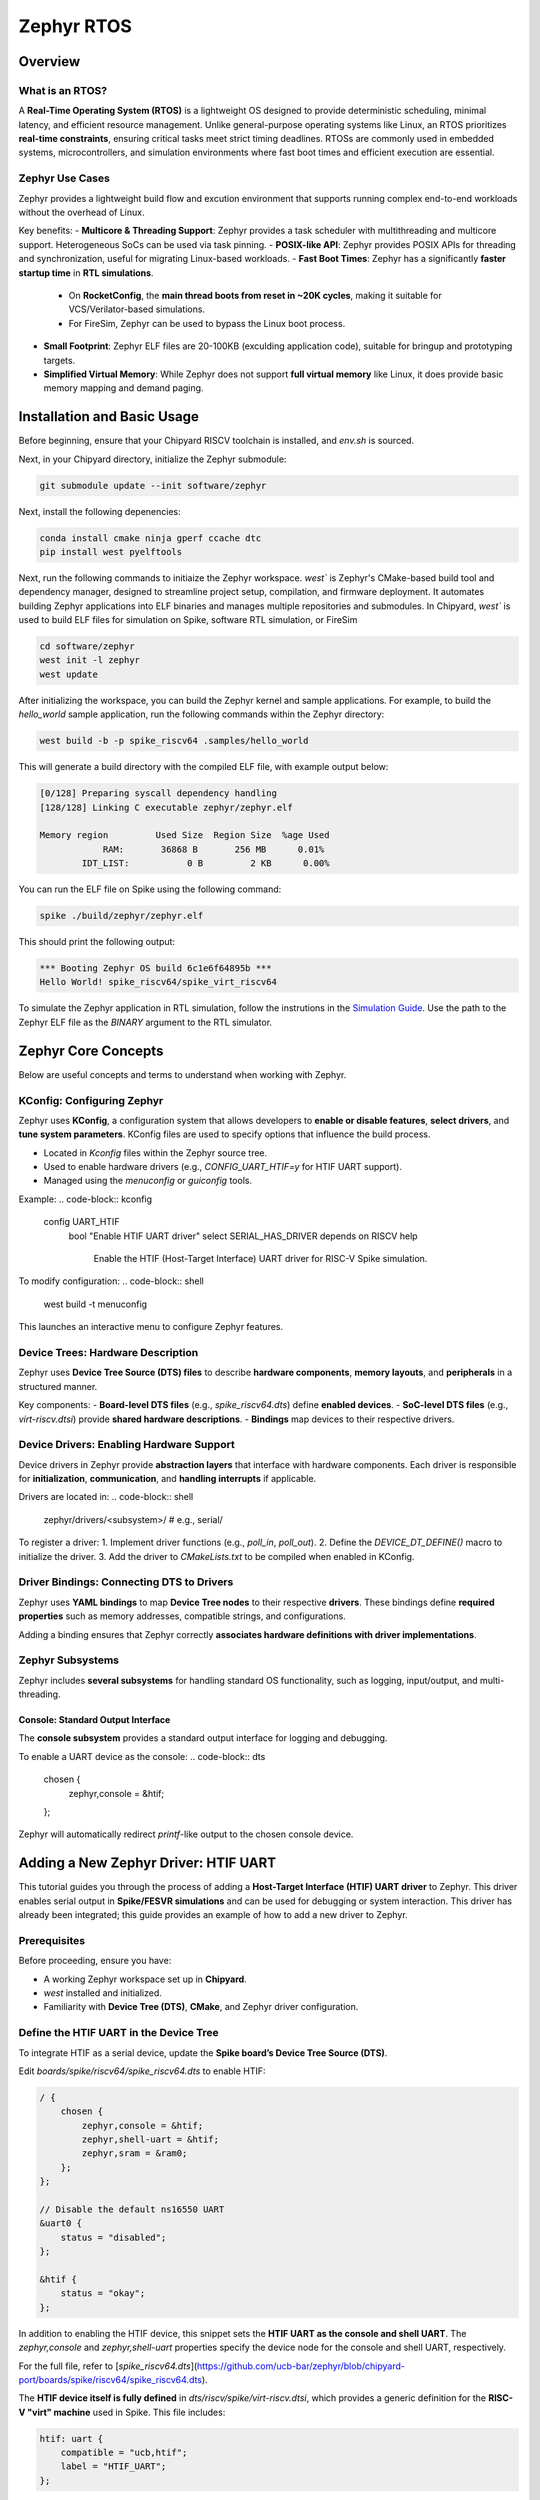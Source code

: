 .. _zephyr-overview:

Zephyr RTOS
=========================

Overview
--------

What is an RTOS?
~~~~~~~~~~~~~~~~~~~~~~~~~~~~~~~~~~
A **Real-Time Operating System (RTOS)** is a lightweight OS designed to provide deterministic scheduling, minimal latency, and efficient resource management. Unlike general-purpose operating systems like Linux, an RTOS prioritizes **real-time constraints**, ensuring critical tasks meet strict timing deadlines. RTOSs are commonly used in embedded systems, microcontrollers, and simulation environments where fast boot times and efficient execution are essential.


Zephyr Use Cases
~~~~~~~~~~~~~~~~~~~~~~~~~~~~~~~~~~

Zephyr provides a lightweight build flow and excution environment that supports running complex end-to-end workloads without the overhead of Linux.

Key benefits:
- **Multicore & Threading Support**: Zephyr provides a task scheduler with multithreading and multicore support. Heterogeneous SoCs can be used via task pinning. 
- **POSIX-like API**: Zephyr provides POSIX APIs for threading and synchronization, useful for migrating Linux-based workloads.
- **Fast Boot Times**: Zephyr has a significantly **faster startup time** in **RTL simulations**.
  - On **RocketConfig**, the **main thread boots from reset in ~20K cycles**, making it suitable for VCS/Verilator-based simulations.
  - For FireSim, Zephyr can be used to bypass the Linux boot process.
- **Small Footprint**: Zephyr ELF files are 20-100KB (exculding application code), suitable for bringup and prototyping targets.
- **Simplified Virtual Memory**: While Zephyr does not support **full virtual memory** like Linux, it does provide basic memory mapping and demand paging.


.. _zephyr-installation:
Installation and Basic Usage
----------------------------
Before beginning, ensure that your Chipyard RISCV toolchain is installed, and `env.sh` is sourced.

Next, in your Chipyard directory, initialize the Zephyr submodule:


.. code-block:: shell

    git submodule update --init software/zephyr

Next, install the following depenencies:

.. code-block:: shell

    conda install cmake ninja gperf ccache dtc
    pip install west pyelftools

Next, run the following commands to initiaize the Zephyr workspace. `west`` is Zephyr's CMake-based build tool and dependency manager, designed to streamline project setup, compilation, and firmware deployment. It automates building Zephyr applications into ELF binaries and manages multiple repositories and submodules. In Chipyard, `west`` is used to build ELF files for simulation on Spike, software RTL simulation, or FireSim

.. code-block:: shell

    cd software/zephyr
    west init -l zephyr
    west update

After initializing the workspace, you can build the Zephyr kernel and sample applications. For example, to build the `hello_world` sample application, run the following commands within the Zephyr directory:

.. code-block:: shell

    west build -b -p spike_riscv64 .samples/hello_world

This will generate a build directory with the compiled ELF file, with example output below:

.. code-block:: shell

    [0/128] Preparing syscall dependency handling
    [128/128] Linking C executable zephyr/zephyr.elf

    Memory region         Used Size  Region Size  %age Used
                RAM:       36868 B       256 MB      0.01%
            IDT_LIST:           0 B         2 KB      0.00%


You can run the ELF file on Spike using the following command:

.. code-block:: shell

    spike ./build/zephyr/zephyr.elf

This should print the following output:

.. code-block:: shell

    *** Booting Zephyr OS build 6c1e6f64895b ***
    Hello World! spike_riscv64/spike_virt_riscv64
  
To simulate the Zephyr application in RTL simulation, follow the instrutions in the `Simulation Guide <../Simulation/index.html>`_. Use the path to the Zephyr ELF file as the `BINARY` argument to the RTL simulator.


Zephyr Core Concepts
--------------------

Below are useful concepts and terms to understand when working with Zephyr.

KConfig: Configuring Zephyr
~~~~~~~~~~~~~~~~~~~~~~~~~~~
Zephyr uses **KConfig**, a configuration system that allows developers to **enable or disable features**, **select drivers**, and **tune system parameters**. KConfig files are used to specify options that influence the build process.

- Located in `Kconfig` files within the Zephyr source tree.
- Used to enable hardware drivers (e.g., `CONFIG_UART_HTIF=y` for HTIF UART support).
- Managed using the `menuconfig` or `guiconfig` tools.

Example:
.. code-block:: kconfig

   config UART_HTIF
       bool "Enable HTIF UART driver"
       select SERIAL_HAS_DRIVER
       depends on RISCV
       help
           Enable the HTIF (Host-Target Interface) UART driver for RISC-V Spike simulation.

To modify configuration:
.. code-block:: shell

   west build -t menuconfig

This launches an interactive menu to configure Zephyr features.

Device Trees: Hardware Description
~~~~~~~~~~~~~~~~~~~~~~~~~~~~~~~~~~
Zephyr uses **Device Tree Source (DTS) files** to describe **hardware components**, **memory layouts**, and **peripherals** in a structured manner. 

Key components:
- **Board-level DTS files** (e.g., `spike_riscv64.dts`) define **enabled devices**.
- **SoC-level DTS files** (e.g., `virt-riscv.dtsi`) provide **shared hardware descriptions**.
- **Bindings** map devices to their respective drivers.


Device Drivers: Enabling Hardware Support
~~~~~~~~~~~~~~~~~~~~~~~~~~~~~~~~~~~~~~~~~
Device drivers in Zephyr provide **abstraction layers** that interface with hardware components. Each driver is responsible for **initialization**, **communication**, and **handling interrupts** if applicable.

Drivers are located in:
.. code-block:: shell

   zephyr/drivers/<subsystem>/   # e.g., serial/

To register a driver:
1. Implement driver functions (e.g., `poll_in`, `poll_out`).
2. Define the `DEVICE_DT_DEFINE()` macro to initialize the driver.
3. Add the driver to `CMakeLists.txt` to be compiled when enabled in KConfig.


Driver Bindings: Connecting DTS to Drivers
~~~~~~~~~~~~~~~~~~~~~~~~~~~~~~~~~~~~~~~~~~
Zephyr uses **YAML bindings** to map **Device Tree nodes** to their respective **drivers**. These bindings define **required properties** such as memory addresses, compatible strings, and configurations.

Adding a binding ensures that Zephyr correctly **associates hardware definitions with driver implementations**.

Zephyr Subsystems
~~~~~~~~~~~~~~~~~
Zephyr includes **several subsystems** for handling standard OS functionality, such as logging, input/output, and multi-threading.

Console: Standard Output Interface
^^^^^^^^^^^^^^^^^^^^^^^^^^^^^^^^^^
The **console subsystem** provides a standard output interface for logging and debugging.

To enable a UART device as the console:
.. code-block:: dts

   chosen {
       zephyr,console = &htif;
   };

Zephyr will automatically redirect `printf`-like output to the chosen console device.


Adding a New Zephyr Driver: HTIF UART
-------------------------------------

This tutorial guides you through the process of adding a **Host-Target Interface (HTIF) UART driver** to Zephyr. This driver enables serial output in **Spike/FESVR simulations** and can be used for debugging or system interaction. This driver has already been integrated; this guide provides an example of how to add a new driver to Zephyr.

Prerequisites
~~~~~~~~~~~~~
Before proceeding, ensure you have:

- A working Zephyr workspace set up in **Chipyard**.
- `west` installed and initialized.
- Familiarity with **Device Tree (DTS)**, **CMake**, and Zephyr driver configuration.

Define the HTIF UART in the Device Tree
~~~~~~~~~~~~~~~~~~~~~~~~~~~~~~~~~~~~~~~~~~~~~~~
To integrate HTIF as a serial device, update the **Spike board’s Device Tree Source (DTS)**.

Edit `boards/spike/riscv64/spike_riscv64.dts` to enable HTIF:

.. code-block:: dts

   / {
       chosen {
           zephyr,console = &htif;
           zephyr,shell-uart = &htif;
           zephyr,sram = &ram0;
       };
   };

   // Disable the default ns16550 UART
   &uart0 {
       status = "disabled";
   };

   &htif {
       status = "okay";
   };


In addition to enabling the HTIF device, this snippet sets the **HTIF UART as the console and shell UART**. The `zephyr,console` and `zephyr,shell-uart` properties specify the device node for the console and shell UART, respectively.

For the full file, refer to [`spike_riscv64.dts`](https://github.com/ucb-bar/zephyr/blob/chipyard-port/boards/spike/riscv64/spike_riscv64.dts).

The **HTIF device itself is fully defined** in `dts/riscv/spike/virt-riscv.dtsi`, which provides a generic definition for the **RISC-V "virt" machine** used in Spike. This file includes:

.. code-block:: dts

   htif: uart {
       compatible = "ucb,htif";
       label = "HTIF_UART";
   };
  

This defines the HTIF device as a **UART-compatible peripheral**, setting its `compatible` property to `"ucb,htif"`, which corresponds to the driver binding we will add later. The `label` property provides a **human-readable name** that can be referenced elsewhere in Zephyr's configuration.

For the full file, see [`virt-riscv.dtsi`](https://github.com/ucb-bar/zephyr/blob/chipyard-port/dts/riscv/spike/virt-riscv.dtsi).

Define Device Tree Binding
~~~~~~~~~~~~~~~~~~~~~~~~~~~~~~~~~~
Add a binding file to `dts/bindings/serial/ucb,htif-uart.yaml`:

.. code-block:: yaml

   # SPDX-License-Identifier: Apache-2.0
   description: HTIF UART for Spike/FESVR
   compatible: "ucb,htif"
   include: base.yaml
   properties:
     label:
       type: string
       required: true
       description: Human-readable string describing the device

This file defines the **HTIF UART device** as a **serial device** with a `label` property. The `compatible` property matches the device tree entry in `virt-riscv.dtsi`.

For the complete file, see [`ucb,htif-uart.yaml`](https://github.com/ucb-bar/zephyr/blob/chipyard-port/dts/bindings/serial/ucb,htif-uart.yaml).

Define HTIF Registers and Mutex in a Header
~~~~~~~~~~~~~~~~~~~~~~~~~~~~~~~~~~~~~~~~~~~~~~~~~~~
Create `include/zephyr/drivers/htif.h` to define HTIF constants and expose global variables:

.. code-block:: c

   #ifndef ZEPHYR_DRIVERS_HTIF_H
   #define ZEPHYR_DRIVERS_HTIF_H

   #include <stdint.h>
   #include <zephyr/sys/mutex.h>

   extern volatile uint64_t tohost;
   extern volatile uint64_t fromhost;
   extern struct k_mutex htif_lock;

   #endif // ZEPHYR_DRIVERS_HTIF_H

For the complete header, see [`htif.h`](https://github.com/ucb-bar/zephyr/blob/chipyard-port/include/zephyr/drivers/htif.h).



Implement the HTIF UART Driver
~~~~~~~~~~~~~~~~~~~~~~~~~~~~~~~~~~~~~~~
Create `drivers/serial/uart_htif.c`, implementing `poll_in` and `poll_out` based on OpenSBI logic.

Key functions:
- **`uart_htif_poll_out()`**: Transmits a character via HTIF.
- **`uart_htif_poll_in()`**: Reads a character via HTIF.

.. code-block:: c

   static void uart_htif_poll_out(const struct device *dev, unsigned char out_char) {
       k_mutex_lock(&htif_lock, K_FOREVER);
       htif_wait_for_ready();
       tohost = TOHOST_CMD(HTIF_DEV_CONSOLE, HTIF_CONSOLE_CMD_PUTC, out_char);
       k_mutex_unlock(&htif_lock);
   }

   static int uart_htif_poll_in(const struct device *dev, unsigned char *p_char) {
       k_mutex_lock(&htif_lock, K_FOREVER);
       htif_wait_for_ready();
       tohost = TOHOST_CMD(HTIF_DEV_CONSOLE, HTIF_CONSOLE_CMD_GETC, 0);
       while (fromhost == 0);
       *p_char = (char)(FROMHOST_DATA(fromhost) & 0xFF);
       fromhost = 0;
       k_mutex_unlock(&htif_lock);
       return 0;
   }

Additionally, define the UART driver API and bind it to the HTIF device:

.. code-block:: c

   static const struct uart_driver_api uart_htif_driver_api = {
       .poll_in  = uart_htif_poll_in,
       .poll_out = uart_htif_poll_out,
   };

   DEVICE_DT_DEFINE(DT_NODELABEL(htif), uart_htif_init, NULL, NULL, NULL,
                    PRE_KERNEL_1, CONFIG_KERNEL_INIT_PRIORITY_DEVICE,
                    &uart_htif_driver_api);

For the full implementation, see [`uart_htif.c`](https://github.com/ucb-bar/zephyr/blob/chipyard-port/drivers/serial/uart_htif.c).


Update the Linker Script
~~~~~~~~~~~~~~~~~~~~~~~~~~~~~~~~
Ensure that `tohost` and `fromhost` are placed in a dedicated `.htif` section by modifying `include/zephyr/arch/riscv/common/linker.ld`:

.. code-block:: diff

   .htif ALIGN(0x100) : {
       KEEP(*(.htif))
   }

For the full linker script, see [`linker.ld`](https://github.com/ucb-bar/zephyr/blob/chipyard-port/include/zephyr/arch/riscv/common/linker.ld).

Modify the CMake Build System
~~~~~~~~~~~~~~~~~~~~~~~~~~~~~~~~~~~~~
Zephyr's build system needs to recognize the new driver. Update `drivers/serial/CMakeLists.txt` to include `uart_htif.c` when the `CONFIG_UART_HTIF` option is enabled:

.. code-block:: diff

   zephyr_library_sources_ifdef(CONFIG_UART_HTIF uart_htif.c)

For the full file, see [`CMakeLists.txt`](https://github.com/ucb-bar/zephyr/blob/chipyard-port/drivers/serial/CMakeLists.txt).

Add Kconfig Configuration for HTIF
~~~~~~~~~~~~~~~~~~~~~~~~~~~~~~~~~~~~~~~~~~
Define a new Kconfig entry for enabling HTIF. Modify `drivers/serial/Kconfig`:

.. code-block:: diff

   rsource "Kconfig.htif"

Then, create a new `Kconfig.htif` file to define HTIF-specific options:

.. code-block:: kconfig

   menuconfig UART_HTIF
       bool "Enable HTIF UART driver"
       select SERIAL_HAS_DRIVER
       depends on RISCV
       help
           Enable the HTIF (Host-Target Interface) UART driver for RISC-V Spike simulation.

For the complete configuration, see [`Kconfig.htif`](https://github.com/ucb-bar/zephyr/blob/chipyard-port/drivers/serial/Kconfig.htif).

You will now be able to enable the HTIF UART driver when building Zephyr applications. 









